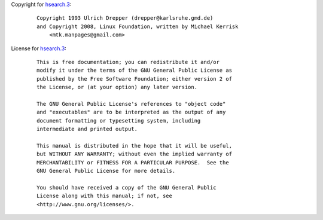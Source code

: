 Copyright for `hsearch.3 <hsearch.3.html>`__:

   ::

      Copyright 1993 Ulrich Drepper (drepper@karlsruhe.gmd.de)
      and Copyright 2008, Linux Foundation, written by Michael Kerrisk
          <mtk.manpages@gmail.com>

License for `hsearch.3 <hsearch.3.html>`__:

   ::

      This is free documentation; you can redistribute it and/or
      modify it under the terms of the GNU General Public License as
      published by the Free Software Foundation; either version 2 of
      the License, or (at your option) any later version.

      The GNU General Public License's references to "object code"
      and "executables" are to be interpreted as the output of any
      document formatting or typesetting system, including
      intermediate and printed output.

      This manual is distributed in the hope that it will be useful,
      but WITHOUT ANY WARRANTY; without even the implied warranty of
      MERCHANTABILITY or FITNESS FOR A PARTICULAR PURPOSE.  See the
      GNU General Public License for more details.

      You should have received a copy of the GNU General Public
      License along with this manual; if not, see
      <http://www.gnu.org/licenses/>.
